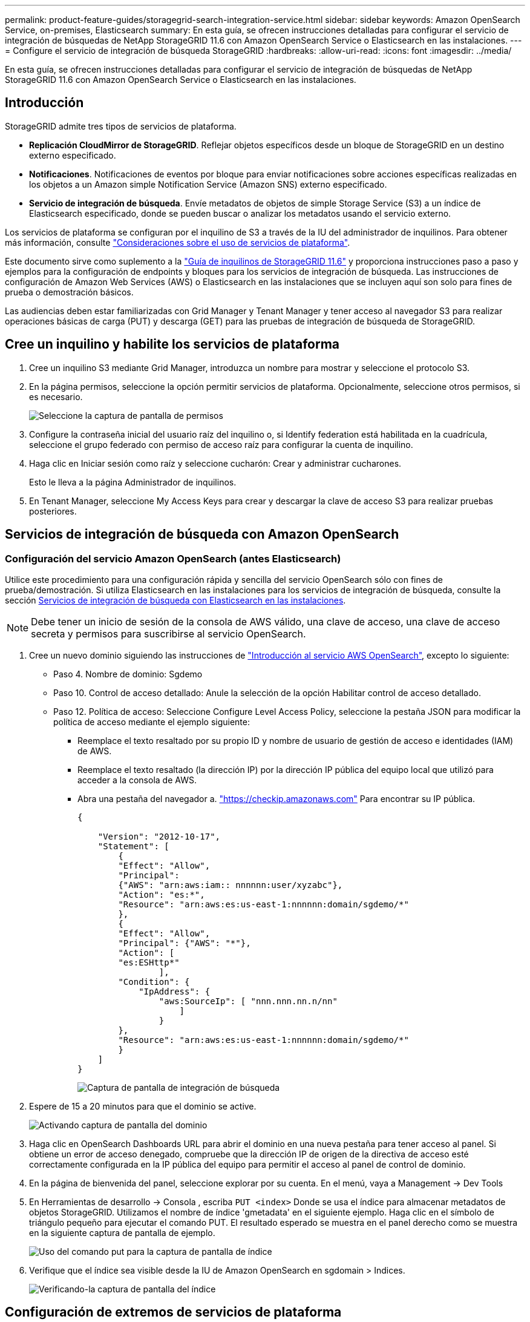 ---
permalink: product-feature-guides/storagegrid-search-integration-service.html 
sidebar: sidebar 
keywords: Amazon OpenSearch Service, on-premises, Elasticsearch 
summary: En esta guía, se ofrecen instrucciones detalladas para configurar el servicio de integración de búsquedas de NetApp StorageGRID 11.6 con Amazon OpenSearch Service o Elasticsearch en las instalaciones. 
---
= Configure el servicio de integración de búsqueda StorageGRID
:hardbreaks:
:allow-uri-read: 
:icons: font
:imagesdir: ../media/


[role="lead"]
En esta guía, se ofrecen instrucciones detalladas para configurar el servicio de integración de búsquedas de NetApp StorageGRID 11.6 con Amazon OpenSearch Service o Elasticsearch en las instalaciones.



== Introducción

StorageGRID admite tres tipos de servicios de plataforma.

* *Replicación CloudMirror de StorageGRID*. Reflejar objetos específicos desde un bloque de StorageGRID en un destino externo especificado.
* *Notificaciones*. Notificaciones de eventos por bloque para enviar notificaciones sobre acciones específicas realizadas en los objetos a un Amazon simple Notification Service (Amazon SNS) externo especificado.
* *Servicio de integración de búsqueda*. Envíe metadatos de objetos de simple Storage Service (S3) a un índice de Elasticsearch especificado, donde se pueden buscar o analizar los metadatos usando el servicio externo.


Los servicios de plataforma se configuran por el inquilino de S3 a través de la IU del administrador de inquilinos. Para obtener más información, consulte https://docs.netapp.com/us-en/storagegrid-116/tenant/considerations-for-using-platform-services.html["Consideraciones sobre el uso de servicios de plataforma"^].

Este documento sirve como suplemento a la https://docs.netapp.com/us-en/storagegrid-116/tenant/index.html["Guía de inquilinos de StorageGRID 11.6"^] y proporciona instrucciones paso a paso y ejemplos para la configuración de endpoints y bloques para los servicios de integración de búsqueda. Las instrucciones de configuración de Amazon Web Services (AWS) o Elasticsearch en las instalaciones que se incluyen aquí son solo para fines de prueba o demostración básicos.

Las audiencias deben estar familiarizadas con Grid Manager y Tenant Manager y tener acceso al navegador S3 para realizar operaciones básicas de carga (PUT) y descarga (GET) para las pruebas de integración de búsqueda de StorageGRID.



== Cree un inquilino y habilite los servicios de plataforma

. Cree un inquilino S3 mediante Grid Manager, introduzca un nombre para mostrar y seleccione el protocolo S3.
. En la página permisos, seleccione la opción permitir servicios de plataforma. Opcionalmente, seleccione otros permisos, si es necesario.
+
image:storagegrid-search-integration-service/sg-sis-select-permissions.png["Seleccione la captura de pantalla de permisos"]

. Configure la contraseña inicial del usuario raíz del inquilino o, si Identify federation está habilitada en la cuadrícula, seleccione el grupo federado con permiso de acceso raíz para configurar la cuenta de inquilino.
. Haga clic en Iniciar sesión como raíz y seleccione cucharón: Crear y administrar cucharones.
+
Esto le lleva a la página Administrador de inquilinos.

. En Tenant Manager, seleccione My Access Keys para crear y descargar la clave de acceso S3 para realizar pruebas posteriores.




== Servicios de integración de búsqueda con Amazon OpenSearch



=== Configuración del servicio Amazon OpenSearch (antes Elasticsearch)

Utilice este procedimiento para una configuración rápida y sencilla del servicio OpenSearch sólo con fines de prueba/demostración. Si utiliza Elasticsearch en las instalaciones para los servicios de integración de búsqueda, consulte la sección xref:search-integration-services-with-on-premises-elasticsearch[Servicios de integración de búsqueda con Elasticsearch en las instalaciones].


NOTE: Debe tener un inicio de sesión de la consola de AWS válido, una clave de acceso, una clave de acceso secreta y permisos para suscribirse al servicio OpenSearch.

. Cree un nuevo dominio siguiendo las instrucciones de link:https://docs.aws.amazon.com/opensearch-service/latest/developerguide/gsgcreate-domain.html["Introducción al servicio AWS OpenSearch"^], excepto lo siguiente:
+
** Paso 4. Nombre de dominio: Sgdemo
** Paso 10. Control de acceso detallado: Anule la selección de la opción Habilitar control de acceso detallado.
** Paso 12. Política de acceso: Seleccione Configure Level Access Policy, seleccione la pestaña JSON para modificar la política de acceso mediante el ejemplo siguiente:
+
*** Reemplace el texto resaltado por su propio ID y nombre de usuario de gestión de acceso e identidades (IAM) de AWS.
*** Reemplace el texto resaltado (la dirección IP) por la dirección IP pública del equipo local que utilizó para acceder a la consola de AWS.
*** Abra una pestaña del navegador a. https://checkip.amazonaws.com/["https://checkip.amazonaws.com"^] Para encontrar su IP pública.
+
[source, json]
----
{

    "Version": "2012-10-17",
    "Statement": [
        {
        "Effect": "Allow",
        "Principal":
        {"AWS": "arn:aws:iam:: nnnnnn:user/xyzabc"},
        "Action": "es:*",
        "Resource": "arn:aws:es:us-east-1:nnnnnn:domain/sgdemo/*"
        },
        {
        "Effect": "Allow",
        "Principal": {"AWS": "*"},
        "Action": [
        "es:ESHttp*"
                ],
        "Condition": {
            "IpAddress": {
                "aws:SourceIp": [ "nnn.nnn.nn.n/nn"
                    ]
                }
        },
        "Resource": "arn:aws:es:us-east-1:nnnnnn:domain/sgdemo/*"
        }
    ]
}
----
+
image:storagegrid-search-integration-service/sg-sis-search-integration-amazon-opensearch.png["Captura de pantalla de integración de búsqueda"]





. Espere de 15 a 20 minutos para que el dominio se active.
+
image:storagegrid-search-integration-service/sg-sis-activating-domain.png["Activando captura de pantalla del dominio"]

. Haga clic en OpenSearch Dashboards URL para abrir el dominio en una nueva pestaña para tener acceso al panel. Si obtiene un error de acceso denegado, compruebe que la dirección IP de origen de la directiva de acceso esté correctamente configurada en la IP pública del equipo para permitir el acceso al panel de control de dominio.
. En la página de bienvenida del panel, seleccione explorar por su cuenta. En el menú, vaya a Management -> Dev Tools
. En Herramientas de desarrollo -> Consola , escriba `PUT <index>` Donde se usa el índice para almacenar metadatos de objetos StorageGRID. Utilizamos el nombre de índice 'gmetadata' en el siguiente ejemplo. Haga clic en el símbolo de triángulo pequeño para ejecutar el comando PUT. El resultado esperado se muestra en el panel derecho como se muestra en la siguiente captura de pantalla de ejemplo.
+
image:storagegrid-search-integration-service/sg-sis-using-put-command-for-index.png["Uso del comando put para la captura de pantalla de índice"]

. Verifique que el índice sea visible desde la IU de Amazon OpenSearch en sgdomain > Indices.
+
image:storagegrid-search-integration-service/sg-sis-verifying-the-index.png["Verificando-la captura de pantalla del índice"]





== Configuración de extremos de servicios de plataforma

Para configurar los extremos de servicios de la plataforma, siga estos pasos:

. En el administrador de inquilinos, vaya a ALMACENAMIENTO (S3) > extremos de servicios de la plataforma.
. Haga clic en Create Endpoint, introduzca lo siguiente y haga clic en Continue:
+
** Ejemplo de nombre para mostrar `aws-opensearch`
** El extremo de dominio en la captura de pantalla de ejemplo bajo el paso 2 del procedimiento anterior en el campo URI.
** El dominio ARN utilizado en el paso 2 del procedimiento anterior en el campo URN y agregue `/<index>/_doc` Al final de ARN.
+
En este ejemplo, URN se convierte en `arn:aws:es:us-east-1:211234567890:domain/sgdemo /sgmedata/_doc`.

+
image:storagegrid-search-integration-service/sg-sis-enter-end-points-details.png["captura de pantalla de detalles finales"]



. Para acceder al dominio sgDomain de Amazon OpenSearch, elija Access Key como tipo de autenticación y, a continuación, introduzca la clave de acceso y la clave secreta de Amazon S3. Para ir a la página siguiente, haga clic en continuar.
+
image:storagegrid-search-integration-service/sg-sis-authenticate-connections-to-endpoints.png["autenticar conexiones a la captura de pantalla de los extremos"]

. Para verificar el punto final, seleccione usar certificado CA del sistema operativo y probar y crear punto final. Si la verificación se realiza correctamente, aparece una pantalla de extremo similar a la siguiente figura. Si se produce un error de verificación, compruebe que URN incluya `/<index>/_doc` Al final de la ruta, la clave de acceso y la clave secreta de AWS son correctas.
+
image:storagegrid-search-integration-service/sg-sis-platform-service-endpoints.png["captura de pantalla de extremos de servicio de la plataforma"]





== Servicios de integración de búsqueda con Elasticsearch en las instalaciones



=== Configuración de Elasticsearch en las instalaciones

Este procedimiento es para una configuración rápida de Elasticsearch en las instalaciones y Kibana usando docker solo para fines de pruebas. Si ya existe el servidor Elasticsearch y Kibana, vaya al paso 5.

. Siga este link:https://docs.docker.com/engine/install/["Procedimiento de instalación de Docker"^] para instalar el docker. Utilizamos la link:https://docs.docker.com/engine/install/centos/["Procedimiento de instalación de CentOS Docker"^] en esta configuración.
+
--
....
sudo yum install -y yum-utils
sudo yum-config-manager --add-repo https://download.docker.com/linux/centos/docker-ce.repo
sudo yum install docker-ce docker-ce-cli containerd.io
sudo systemctl start docker
....
--
+
** Para iniciar docker después del reinicio, introduzca lo siguiente:
+
--
 sudo systemctl enable docker
--
** Ajuste la `vm.max_map_count` valor hasta 262144:
+
--
 sysctl -w vm.max_map_count=262144
--
** Para mantener el ajuste después del reinicio, introduzca lo siguiente:
+
--
 echo 'vm.max_map_count=262144' >> /etc/sysctl.conf
--


. Siga la link:https://www.elastic.co/guide/en/elasticsearch/reference/current/getting-started.html["Guía de inicio rápido de Elasticsearch"^] Sección autogestionada para instalar y ejecutar Elasticsearch y Kibana docker. En este ejemplo, instalamos la versión 8.1.
+

TIP: Tenga en cuenta el nombre de usuario/contraseña y el token creados por Elasticsearch, necesita esos elementos para iniciar la autenticación del extremo de la plataforma StorageGRID y la interfaz de usuario de Kibana.

+
image:storagegrid-search-integration-service/sg-sis-search-integration-elasticsearch.png["integración de búsqueda captura de pantalla de búsqueda elástica"]

. Después de que se haya iniciado el contenedor de Docker de Kibana, el enlace de URL `\https://0.0.0.0:5601` aparecen en la consola. Reemplace 0.0.0.0 por la dirección IP del servidor en la dirección URL.
. Inicie sesión en la interfaz de usuario de Kibana con el nombre de usuario `elastic` Y la contraseña generada por Elastic en el paso anterior.
. Para iniciar sesión por primera vez, en la página de bienvenida del panel, seleccione explorar por su cuenta. En el menú, seleccione Management > Dev Tools.
. En la pantalla Dev Tools Console, introduzca `PUT <index>` Dónde se usa este índice para almacenar metadatos de objetos StorageGRID. Usamos el nombre del índice `sgmetadata` en este ejemplo. Haga clic en el símbolo de triángulo pequeño para ejecutar el comando PUT. El resultado esperado se muestra en el panel derecho como se muestra en la siguiente captura de pantalla de ejemplo.
+
image:storagegrid-search-integration-service/sg-sis-execute-put-command.png["Ejecute la captura de pantalla del comando put"]





== Configuración de extremos de servicios de plataforma

Para configurar extremos para servicios de plataforma, siga estos pasos:

. En el Administrador de inquilinos, vaya a ALMACENAMIENTO (S3) > extremos de servicios de la plataforma
. Haga clic en Create Endpoint, introduzca lo siguiente y haga clic en Continue:
+
** Ejemplo de nombre para mostrar: `elasticsearch`
** URI: `\https://<elasticsearch-server-ip or hostname>:9200`
** URN: `urn:<something>:es:::<some-unique-text>/<index-name>/_doc` Donde el nombre de índice es el nombre que utilizó en la consola de Kibana. Ejemplo: `urn:local:es:::sgmd/sgmetadata/_doc`
+
image:storagegrid-search-integration-service/sg-sis-platform-service-endpoint-details.png["Captura de pantalla de detalles del extremo de servicio de la plataforma"]



. Seleccione HTTP básico como tipo de autenticación, introduzca el nombre de usuario `elastic` Y la contraseña generada por el proceso de instalación de Elasticsearch. Para ir a la página siguiente, haga clic en continuar.
+
image:storagegrid-search-integration-service/sg-sis-platform-service-endpoint-authentication-type.png["Captura de pantalla de autenticación de extremo de servicio de plataforma"]

. Seleccione no verificar certificado y probar y Crear extremo para verificar el extremo. Si la verificación se realiza correctamente, aparece una pantalla de punto final similar a la siguiente captura de pantalla. Si se produce un error en la verificación, compruebe que las entradas de URN, URI y nombre de usuario/contraseña sean correctas.
+
image:storagegrid-search-integration-service/sg-sis-successfully-verified-endpoint.png["Punto final verificado correctamente"]





== Configuración del servicio de integración de búsqueda de bloques

Una vez creado el extremo de servicio de la plataforma, el siguiente paso es configurar este servicio a nivel de bloque para enviar metadatos de objetos al extremo definido cada vez que se crea, se elimina o se actualizan sus metadatos o etiquetas.

Puede configurar la integración de búsqueda mediante el Administrador de inquilinos para aplicar un XML de configuración de StorageGRID personalizado a un bloque de la siguiente forma:

. En el administrador de inquilinos, vaya a STORAGE(S3) > Buckets
. Haga clic en Create Bucket, introduzca el nombre del bloque (por ejemplo, `sgmetadata-test`) y acepte el valor predeterminado `us-east-1` región.
. Haga clic en Continue > Create Bucket.
. Para abrir la página bucket Overview, haga clic en el nombre del bloque y, a continuación, seleccione Platform Services.
. Seleccione el cuadro de diálogo Habilitar integración de búsqueda. En el cuadro XML proporcionado, introduzca el XML de configuración mediante esta sintaxis.
+
El URN resaltado debe coincidir con el extremo de servicios de plataforma definido. Puede abrir otra pestaña del explorador para acceder al administrador de inquilinos y copiar el URN desde el extremo de servicios de plataforma definido.

+
En este ejemplo, no hemos utilizado ningún prefijo, lo que significa que los metadatos de cada objeto de este bloque se envían al extremo de Elasticsearch definido previamente.

+
[listing]
----
<MetadataNotificationConfiguration>
    <Rule>
        <ID>Rule-1</ID>
        <Status>Enabled</Status>
        <Prefix></Prefix>
        <Destination>
            <Urn> urn:local:es:::sgmd/sgmetadata/_doc</Urn>
        </Destination>
    </Rule>
</MetadataNotificationConfiguration>
----
. Utilice el navegador S3 para conectarse a StorageGRID con la clave secreta/acceso de inquilino y cargar objetos de prueba a. `sgmetadata-test` agrupe y añada etiquetas o metadatos personalizados a los objetos.
+
image:storagegrid-search-integration-service/sg-sis-upload-test-objects.png["Cargar captura de pantalla de objetos de prueba"]

. Utilice la interfaz de usuario de Kibana para verificar que los metadatos del objeto se cargaron en el índice de metadatos sg.
+
.. En el menú, seleccione Management > Dev Tools.
.. Pegue la consulta de ejemplo en el panel de la consola de la izquierda y haga clic en el símbolo de triángulo para ejecutarla.
+
El resultado de ejemplo de consulta 1 de la siguiente captura de pantalla de ejemplo muestra cuatro registros. Esto coincide con el número de objetos del segmento.

+
[listing]
----
GET sgmetadata/_search
{
    "query": {
        "match_all": { }
}
}
----
+
image:storagegrid-search-integration-service/sg-sis-query1-sample-result.png["Captura de pantalla de resultados de ejemplo de la consulta 1"]

+
El resultado de ejemplo de la consulta 2 en la siguiente captura de pantalla muestra dos registros con el tipo de etiqueta jpg.

+
[listing]
----
GET sgmetadata/_search
{
    "query": {
        "match": {
            "tags.type": {
                "query" : "jpg" }
                }
            }
}
----
+
image:storagegrid-search-integration-service/sg-sis-query-two-sample.png["Ejemplo de la consulta 2"]







== Dónde encontrar información adicional

Si quiere más información sobre el contenido de este documento, consulte los siguientes documentos o sitios web:

* https://docs.netapp.com/us-en/storagegrid-116/tenant/what-platform-services-are.html["¿Qué son los servicios de plataforma"^]
* https://docs.netapp.com/us-en/storagegrid-116/index.html["Documentación de StorageGRID 11.6"^]


_Por Angela Cheng_
